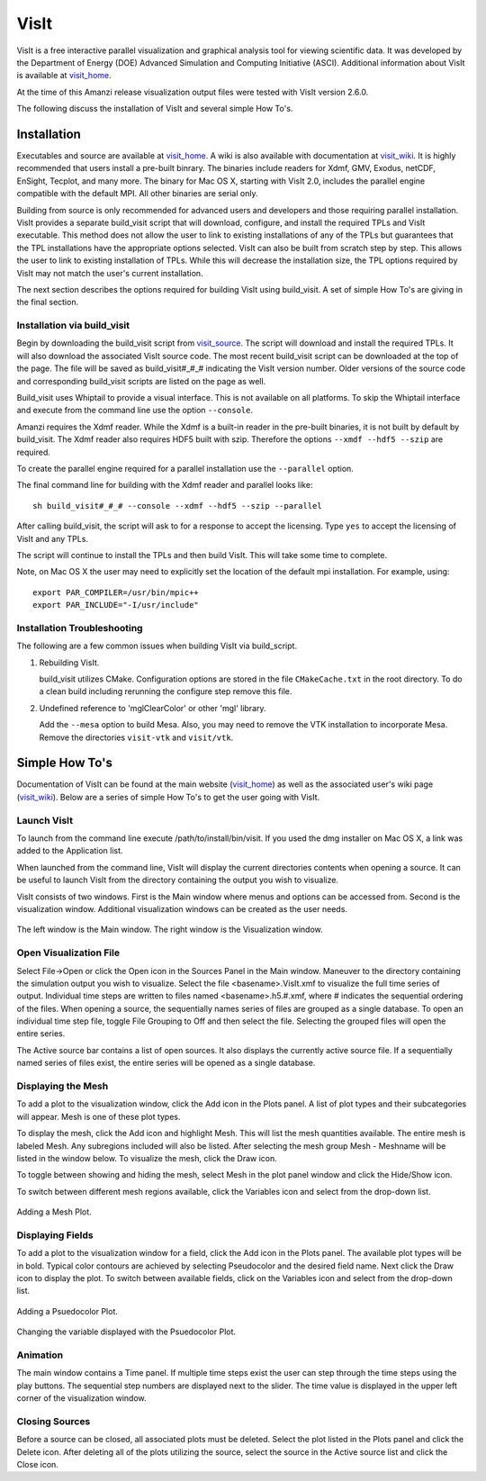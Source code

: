 .. visit:

=======
VisIt
=======

.. _visit_home: https://wci.llnl.gov/codes/visit/
.. _visit_wiki: http://www.visitusers.org
.. _visit_source: https://wci.llnl.gov/codes/visit/source.html
.. |here| replace:: visit_source

VisIt is a free interactive parallel visualization and graphical analysis tool for viewing scientific data.  It was developed by the Department of Energy (DOE) Advanced Simulation and Computing Initiative (ASCI). Additional information about VisIt is available at visit_home_.

At the time of this Amanzi release visualization output files were tested with VisIt version 2.6.0.

The following discuss the installation of VisIt and several simple How To's.

Installation
------------

Executables and source are available at visit_home_.  A wiki is also available with documentation at visit_wiki_.  It is highly recommended that users install a pre-built binrary.  The binaries include readers for Xdmf, GMV, Exodus, netCDF, EnSight, Tecplot, and many more.  The binary for Mac OS X, starting with VisIt 2.0, includes the parallel engine compatible with the default MPI.  All other binaries are serial only.

Building from source is only recommended for advanced users and developers and those requiring parallel installation. VisIt provides a separate build_visit script that will download, configure, and install the required TPLs and VisIt executable.  This method does not allow the user to link to existing installations of any of the TPLs but guarantees that the TPL installations have the appropriate options selected.  VisIt can also be built from scratch step by step.  This allows the user to link to existing installation of TPLs.  While this will decrease the installation size, the TPL options required by VisIt may not match the user's current installation. 

The next section describes the options required for building VisIt using build_visit.  A set of simple How To's are giving in the final section.

Installation via build_visit
++++++++++++++++++++++++++++

Begin by downloading the build_visit script from visit_source_. The script will download and install the required TPLs.  It will also download the associated VisIt source code.  The most recent build_visit script can be downloaded at the top of the page.  The file will be saved as build_visit#_#_# indicating the VisIt version number.  Older versions of the source code and corresponding build_visit scripts are listed on the page as well.

Build_visit uses Whiptail to provide a visual interface.  This is not available on all platforms.  To skip the Whiptail interface and execute from the command line use the option ``--console``.  

Amanzi requires the Xdmf reader.  While the Xdmf is a built-in reader in the pre-built binaries, it is not built by default by build_visit.  The Xdmf reader also requires HDF5 built with szip.  Therefore the options ``--xmdf --hdf5 --szip`` are required.

To create the parallel engine required for a parallel installation use the ``--parallel`` option.

The final command line for building with the Xdmf reader and parallel looks like::
    
    sh build_visit#_#_# --console --xdmf --hdf5 --szip --parallel

After calling build_visit, the script will ask to for a response to accept the licensing.  Type ``yes`` to accept the licensing of VisIt and any TPLs.  

The script will continue to install the TPLs and then build VisIt.  This will take some time to complete.

Note, on Mac OS X the user may need to explicitly set the location of the default mpi installation.  For example, using::

    export PAR_COMPILER=/usr/bin/mpic++
    export PAR_INCLUDE="-I/usr/include"

Installation Troubleshooting
++++++++++++++++++++++++++++

The following are a few common issues when building VisIt via build_script.

1. Rebuilding VisIt.

   build_visit utilizes CMake.  Configuration options are stored in the file ``CMakeCache.txt`` in the root directory.  To do a clean build including rerunning the configure step remove this file.

2. Undefined reference to 'mglClearColor' or other 'mgl' library.

   Add the ``--mesa`` option to build Mesa.
   Also, you may need to remove the VTK installation to incorporate Mesa.  Remove the directories ``visit-vtk`` and ``visit/vtk``.


Simple How To's
---------------

Documentation of VisIt can be found at the main website (visit_home_) as well as the associated user's wiki page (visit_wiki_).  Below are a series of simple How To's to get the user going with VisIt. 


Launch VisIt
++++++++++++

To launch from the command line execute /path/to/install/bin/visit.  If you used the dmg installer on Mac OS X, a link was added to the Application list.

When launched from the command line, VisIt will display the current directories contents when opening a source.  It can be useful to launch VisIt from the directory containing the output you wish to visualize.

VisIt consists of two windows.  First is the Main window where menus and options can be accessed from.  Second is the visualization window.  Additional visualization windows can be created as the user needs.

.. figure:: figs/visit_screen1.png
   :align: center

   The left window is the Main window.  The right window is the Visualization window.


Open Visualization File
+++++++++++++++++++++++

Select File->Open or click the Open icon in the Sources Panel in the Main window.  Maneuver to the directory containing the simulation output you wish to visualize.  Select the file <basename>.VisIt.xmf to visualize the full time series of output.  Individual time steps are written to files named <basename>.h5.#.xmf, where # indicates the sequential ordering of the files.  When opening a source, the sequentially names series of files are grouped as a single database.  To open an individual time step file, toggle File Grouping to Off and then select the file.  Selecting the grouped files will open the entire series.

The Active source bar contains a list of open sources.  It also displays the currently active source file.  If a sequentially named series of files exist, the entire series will be opened as a single database. 

Displaying the Mesh
+++++++++++++++++++

To add a plot to the visualization window, click the Add icon in the Plots panel.  A list of plot types and their subcategories will appear.  Mesh is one of these plot types.

To display the mesh, click the Add icon and highlight Mesh.  This will list the mesh quantities available.  The entire mesh is labeled Mesh.  Any subregions included will also be listed.  After selecting the mesh group Mesh - Meshname will be listed in the window below.  To visualize the mesh, click the Draw icon.

To toggle between showing and hiding the mesh, select Mesh in the plot panel window and click the Hide/Show icon.

To switch between different mesh regions available, click the Variables icon and select from the drop-down list.

.. figure:: figs/visit_mesh.png 
   :align: center

   Adding a Mesh Plot.

Displaying Fields
+++++++++++++++++

To add a plot to the visualization window for a field, click the Add icon in the Plots panel.  The available plot types will be in bold.  Typical color contours are achieved by selecting Pseudocolor and the desired field name.  Next click the Draw icon to display the plot.  To switch between available fields, click on the Variables icon and select from the drop-down list.

.. figure:: figs/visit_psuedo.png 
   :align: center

   Adding a Psuedocolor Plot.

.. figure:: figs/visit_var.png
   :align: center

   Changing the variable displayed with the Psuedocolor Plot.

Animation
+++++++++

The main window contains a Time panel.  If multiple time steps exist the user can step through the time steps using the play buttons.  The sequential step numbers are displayed next to the slider.  The time value is displayed in the upper left corner of the visualization window.

Closing Sources
+++++++++++++++

Before a source can be closed, all associated plots must be deleted.  Select the plot listed in the Plots panel and click the Delete icon.  After deleting all of the plots utilizing the source, select the source in the Active source list and click the Close icon.


